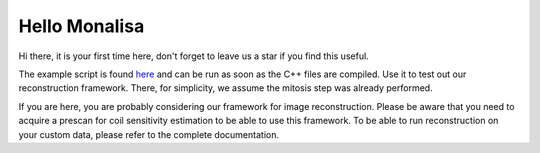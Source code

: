 Hello Monalisa
=======================

Hi there, it is your first time here, don't forget to leave us a star if you find this useful.

The example script is found `here <https://github.com/MattechLab/monalisa/blob/main/example/imDim_plus_card/script.m>`_ and can be run as soon as the C++ files are compiled. Use it to test out our reconstruction framework. There, for simplicity, we assume the mitosis step was already performed.

If you are here, you are probably considering our framework for image reconstruction. Please be aware that you need to acquire a prescan for coil sensitivity estimation to be able to use this framework. To be able to run reconstruction on your custom data, please refer to the complete documentation.
